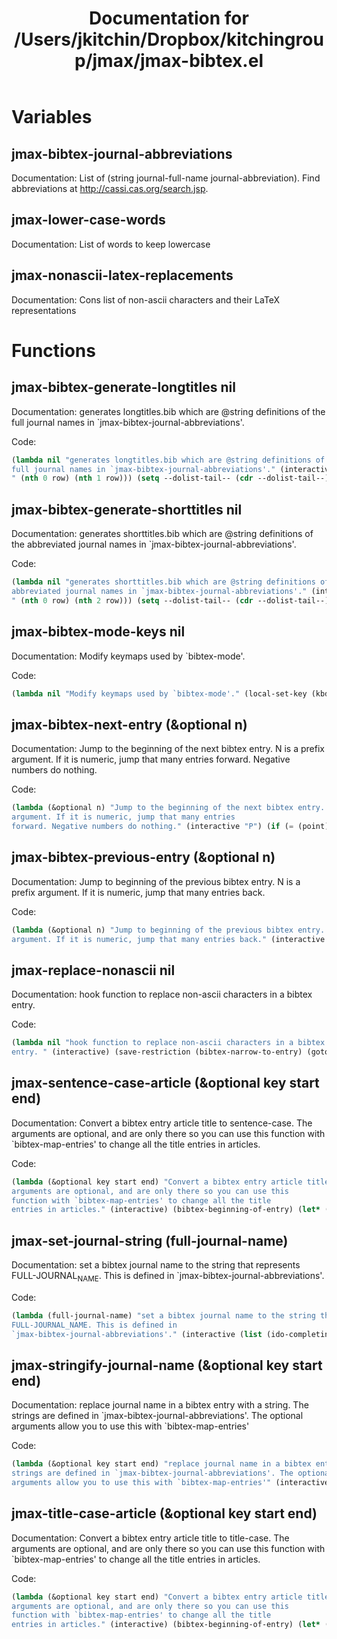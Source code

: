 #+TITLE: Documentation for /Users/jkitchin/Dropbox/kitchingroup/jmax/jmax-bibtex.el
* Variables
** jmax-bibtex-journal-abbreviations
Documentation: List of (string journal-full-name journal-abbreviation). Find abbreviations at http://cassi.cas.org/search.jsp.

** jmax-lower-case-words
Documentation: List of words to keep lowercase

** jmax-nonascii-latex-replacements
Documentation: Cons list of non-ascii characters and their LaTeX representations

* Functions

** jmax-bibtex-generate-longtitles nil
Documentation: generates longtitles.bib which are @string definitions of the
full journal names in `jmax-bibtex-journal-abbreviations'.

Code:
#+BEGIN_SRC emacs-lisp
(lambda nil "generates longtitles.bib which are @string definitions of the
full journal names in `jmax-bibtex-journal-abbreviations'." (interactive) (let ((temp-file "longtitles.bib") (temp-buffer (get-buffer-create (generate-new-buffer-name " *temp file*")))) (unwind-protect (prog1 (save-current-buffer (set-buffer temp-buffer) (let ((--dolist-tail-- jmax-bibtex-journal-abbreviations) row) (while --dolist-tail-- (setq row (car --dolist-tail--)) (insert (format "@string{%s=\"%s\"}
" (nth 0 row) (nth 1 row))) (setq --dolist-tail-- (cdr --dolist-tail--))))) (save-current-buffer (set-buffer temp-buffer) (write-region nil nil temp-file nil 0))) (and (buffer-name temp-buffer) (kill-buffer temp-buffer)))))
#+END_SRC
** jmax-bibtex-generate-shorttitles nil
Documentation: generates shorttitles.bib which are @string definitions of the
abbreviated journal names in `jmax-bibtex-journal-abbreviations'.

Code:
#+BEGIN_SRC emacs-lisp
(lambda nil "generates shorttitles.bib which are @string definitions of the
abbreviated journal names in `jmax-bibtex-journal-abbreviations'." (interactive) (let ((temp-file "shorttitles.bib") (temp-buffer (get-buffer-create (generate-new-buffer-name " *temp file*")))) (unwind-protect (prog1 (save-current-buffer (set-buffer temp-buffer) (let ((--dolist-tail-- jmax-bibtex-journal-abbreviations) row) (while --dolist-tail-- (setq row (car --dolist-tail--)) (insert (format "@string{%s=\"%s\"}
" (nth 0 row) (nth 2 row))) (setq --dolist-tail-- (cdr --dolist-tail--))))) (save-current-buffer (set-buffer temp-buffer) (write-region nil nil temp-file nil 0))) (and (buffer-name temp-buffer) (kill-buffer temp-buffer)))))
#+END_SRC
** jmax-bibtex-mode-keys nil
Documentation: Modify keymaps used by `bibtex-mode'.

Code:
#+BEGIN_SRC emacs-lisp
(lambda nil "Modify keymaps used by `bibtex-mode'." (local-set-key (kbd "M-n") (quote jmax-bibtex-next-entry)) (local-set-key (kbd "M-p") (quote jmax-bibtex-previous-entry)))
#+END_SRC
** jmax-bibtex-next-entry (&optional n)
Documentation: Jump to the beginning of the next bibtex entry. N is a prefix
argument. If it is numeric, jump that many entries
forward. Negative numbers do nothing.

Code:
#+BEGIN_SRC emacs-lisp
(lambda (&optional n) "Jump to the beginning of the next bibtex entry. N is a prefix
argument. If it is numeric, jump that many entries
forward. Negative numbers do nothing." (interactive "P") (if (= (point) (save-excursion (bibtex-beginning-of-entry))) (progn (forward-char) (bibtex-next-entry))) (if (re-search-forward bibtex-entry-head nil t (and (numberp n) n)) (progn (bibtex-beginning-of-entry))))
#+END_SRC
** jmax-bibtex-previous-entry (&optional n)
Documentation: Jump to beginning of the previous bibtex entry. N is a prefix
argument. If it is numeric, jump that many entries back.

Code:
#+BEGIN_SRC emacs-lisp
(lambda (&optional n) "Jump to beginning of the previous bibtex entry. N is a prefix
argument. If it is numeric, jump that many entries back." (interactive "P") (bibtex-beginning-of-entry) (if (re-search-backward bibtex-entry-head nil t (and (numberp n) n)) (progn (bibtex-beginning-of-entry))))
#+END_SRC
** jmax-replace-nonascii nil
Documentation: hook function to replace non-ascii characters in a bibtex
entry.

Code:
#+BEGIN_SRC emacs-lisp
(lambda nil "hook function to replace non-ascii characters in a bibtex
entry. " (interactive) (save-restriction (bibtex-narrow-to-entry) (goto-char (point-min)) (let ((--dolist-tail-- (mapcar (function (lambda (x) (car x))) jmax-nonascii-latex-replacements)) char) (while --dolist-tail-- (setq char (car --dolist-tail--)) (while (re-search-forward char nil t) (replace-match (cdr (assoc char jmax-nonascii-latex-replacements)))) (goto-char (point-min)) (setq --dolist-tail-- (cdr --dolist-tail--))))))
#+END_SRC
** jmax-sentence-case-article (&optional key start end)
Documentation: Convert a bibtex entry article title to sentence-case. The
arguments are optional, and are only there so you can use this
function with `bibtex-map-entries' to change all the title
entries in articles.

Code:
#+BEGIN_SRC emacs-lisp
(lambda (&optional key start end) "Convert a bibtex entry article title to sentence-case. The
arguments are optional, and are only there so you can use this
function with `bibtex-map-entries' to change all the title
entries in articles." (interactive) (bibtex-beginning-of-entry) (let* ((title (bibtex-autokey-get-field "title")) (words (split-string title)) (start 0)) (if (string= "article" (downcase (cdr (assoc "=type=" (bibtex-parse-entry))))) (progn (setq words (mapcar (function (lambda (word) (if (string-match "\\$\\|{\\|}\\|\\\\" word) word (s-downcase word)))) words)) (let* ((v words)) (setcar v (s-capitalize (car words)))) (setq title (mapconcat (quote identity) words " ")) (while (string-match "[a-z]:\\s-+\\([A-Z]\\)" title start) (let ((char (substring title (match-beginning 1) (match-end 1)))) (let* ((start (match-beginning 1)) (end (match-end 1))) (setq title (cl--set-substring title start end (format "%s" (upcase char))))) (setq start (match-end 1)))) (bibtex-set-field "title" title) (bibtex-clean-entry) (bibtex-fill-entry)))))
#+END_SRC
** jmax-set-journal-string (full-journal-name)
Documentation: set a bibtex journal name to the string that represents
FULL-JOURNAL_NAME. This is defined in
`jmax-bibtex-journal-abbreviations'.

Code:
#+BEGIN_SRC emacs-lisp
(lambda (full-journal-name) "set a bibtex journal name to the string that represents
FULL-JOURNAL_NAME. This is defined in
`jmax-bibtex-journal-abbreviations'." (interactive (list (ido-completing-read "Journal: " (mapcar (function (lambda (x) (nth 1 x))) jmax-bibtex-journal-abbreviations)))) (let ((alist (mapcar (function (lambda (x) (cons (nth 1 x) (nth 0 x)))) jmax-bibtex-journal-abbreviations))) (bibtex-set-field "journal" (cdr (assoc full-journal-name alist)) t) (bibtex-fill-entry) (bibtex-clean-entry)))
#+END_SRC
** jmax-stringify-journal-name (&optional key start end)
Documentation: replace journal name in a bibtex entry with a string. The
strings are defined in `jmax-bibtex-journal-abbreviations'. The optional
arguments allow you to use this with `bibtex-map-entries'

Code:
#+BEGIN_SRC emacs-lisp
(lambda (&optional key start end) "replace journal name in a bibtex entry with a string. The
strings are defined in `jmax-bibtex-journal-abbreviations'. The optional
arguments allow you to use this with `bibtex-map-entries'" (interactive) (bibtex-beginning-of-entry) (if (string= "article" (downcase (cdr (assoc "=type=" (bibtex-parse-entry))))) (progn (let* ((full-names (mapcar (function (lambda (row) (cons (nth 1 row) (nth 0 row)))) jmax-bibtex-journal-abbreviations)) (abbrev-names (mapcar (function (lambda (row) (cons (nth 2 row) (nth 0 row)))) jmax-bibtex-journal-abbreviations)) (journal (s-trim (bibtex-autokey-get-field "journal"))) (bstring (or (cdr (assoc journal full-names)) (cdr (assoc journal abbrev-names))))) (if bstring (progn (bibtex-set-field "journal" bstring t) (bibtex-fill-entry)))))))
#+END_SRC
** jmax-title-case-article (&optional key start end)
Documentation: Convert a bibtex entry article title to title-case. The
arguments are optional, and are only there so you can use this
function with `bibtex-map-entries' to change all the title
entries in articles.

Code:
#+BEGIN_SRC emacs-lisp
(lambda (&optional key start end) "Convert a bibtex entry article title to title-case. The
arguments are optional, and are only there so you can use this
function with `bibtex-map-entries' to change all the title
entries in articles." (interactive) (bibtex-beginning-of-entry) (let* ((title (bibtex-autokey-get-field "title")) (words (split-string title)) (start 0)) (if (string= "article" (downcase (cdr (assoc "=type=" (bibtex-parse-entry))))) (progn (setq words (mapcar (function (lambda (word) (if (or (string-match "\\$\\|{\\|}\\|\\\\" word) (-contains\? jmax-lower-case-words (s-downcase word))) word (s-capitalize word)))) words)) (if (-contains\? jmax-lower-case-words (car words)) (progn (let* ((v words)) (setcar v (s-capitalize (car words)))))) (setq title (mapconcat (quote identity) words " ")) (while (string-match "[a-zA-Z]-\\([a-z]\\)" title start) (let ((char (substring title (match-beginning 1) (match-end 1)))) (let* ((start (match-beginning 1)) (end (match-end 1))) (setq title (cl--set-substring title start end (format "%s" (upcase char))))) (setq start (match-end 1)))) (bibtex-set-field "title" title) (bibtex-fill-entry)))))
#+END_SRC
